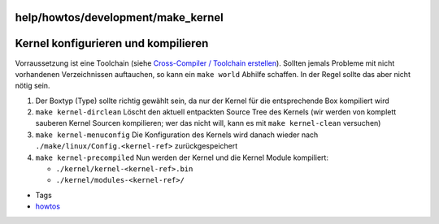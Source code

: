 help/howtos/development/make_kernel
===================================
.. _Kernelkonfigurierenundkompilieren:

Kernel konfigurieren und kompilieren
====================================

Vorraussetzung ist eine Toolchain (siehe `Cross-Compiler / Toolchain
erstellen <create_cross-compiler_toolchain.html>`__). Sollten jemals
Probleme mit nicht vorhandenen Verzeichnissen auftauchen, so kann ein
``make world`` Abhilfe schaffen. In der Regel sollte das aber nicht
nötig sein.

#. Der Boxtyp (Type) sollte richtig gewählt sein, da nur der Kernel für
   die entsprechende Box kompiliert wird
#. ``make kernel-dirclean`` Löscht den aktuell entpackten Source Tree
   des Kernels (wir werden von komplett sauberen Kernel Sourcen
   kompilieren; wer das nicht will, kann es mit ``make kernel-clean``
   versuchen)
#. ``make kernel-menuconfig`` Die Konfiguration des Kernels wird danach
   wieder nach ``./make/linux/Config.<kernel-ref>`` zurückgespeichert
#. ``make kernel-precompiled`` Nun werden der Kernel und die Kernel
   Module kompiliert:

   -  ``./kernel/kernel-<kernel-ref>.bin``
   -  ``./kernel/modules-<kernel-ref>/``

-  Tags
-  `howtos </tags/howtos>`__
